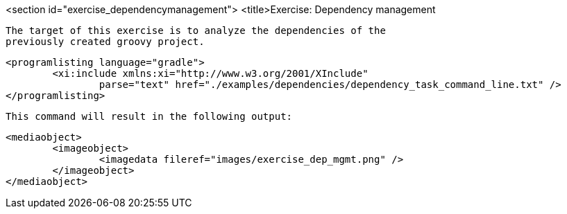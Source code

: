 <section id="exercise_dependencymanagement">
	<title>Exercise: Dependency management
	
		The target of this exercise is to analyze the dependencies of the
		previously created groovy project.
	
	
		<programlisting language="gradle">
			<xi:include xmlns:xi="http://www.w3.org/2001/XInclude"
				parse="text" href="./examples/dependencies/dependency_task_command_line.txt" />
		</programlisting>
	
	This command will result in the following output:
	
		<mediaobject>
			<imageobject>
				<imagedata fileref="images/exercise_dep_mgmt.png" />
			</imageobject>
		</mediaobject>
	
